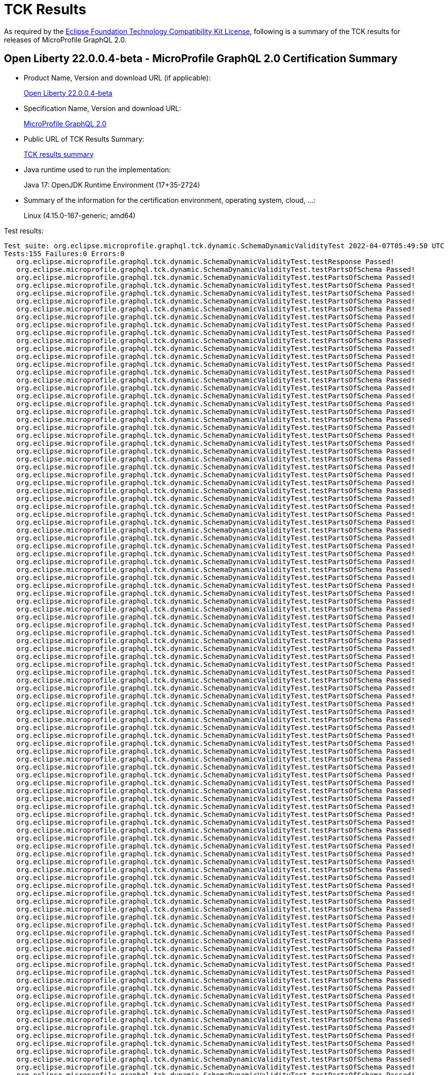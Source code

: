 :page-layout: certification 
= TCK Results

As required by the https://www.eclipse.org/legal/tck.php[Eclipse Foundation Technology Compatibility Kit License], following is a summary of the TCK results for releases of MicroProfile GraphQL 2.0.

== Open Liberty 22.0.0.4-beta - MicroProfile GraphQL 2.0 Certification Summary

* Product Name, Version and download URL (if applicable):
+
https://repo1.maven.org/maven2/io/openliberty/beta/openliberty-runtime/22.0.0.4-beta/openliberty-runtime-22.0.0.4-beta.zip[Open Liberty 22.0.0.4-beta]
* Specification Name, Version and download URL:
+
link:https://github.com/eclipse/microprofile-graphql/releases/tag/2.0[MicroProfile GraphQL 2.0]

* Public URL of TCK Results Summary:
+
link:22.0.0.4-beta-Java17-TCKResults.html[TCK results summary]

* Java runtime used to run the implementation:
+
Java 17: OpenJDK Runtime Environment (17+35-2724)

* Summary of the information for the certification environment, operating system, cloud, ...:
+
Linux (4.15.0-167-generic; amd64)

Test results:

[source, text]
----
Test suite: org.eclipse.microprofile.graphql.tck.dynamic.SchemaDynamicValidityTest 2022-04-07T05:49:50 UTC
Tests:155 Failures:0 Errors:0
   org.eclipse.microprofile.graphql.tck.dynamic.SchemaDynamicValidityTest.testResponse Passed!
   org.eclipse.microprofile.graphql.tck.dynamic.SchemaDynamicValidityTest.testPartsOfSchema Passed!
   org.eclipse.microprofile.graphql.tck.dynamic.SchemaDynamicValidityTest.testPartsOfSchema Passed!
   org.eclipse.microprofile.graphql.tck.dynamic.SchemaDynamicValidityTest.testPartsOfSchema Passed!
   org.eclipse.microprofile.graphql.tck.dynamic.SchemaDynamicValidityTest.testPartsOfSchema Passed!
   org.eclipse.microprofile.graphql.tck.dynamic.SchemaDynamicValidityTest.testPartsOfSchema Passed!
   org.eclipse.microprofile.graphql.tck.dynamic.SchemaDynamicValidityTest.testPartsOfSchema Passed!
   org.eclipse.microprofile.graphql.tck.dynamic.SchemaDynamicValidityTest.testPartsOfSchema Passed!
   org.eclipse.microprofile.graphql.tck.dynamic.SchemaDynamicValidityTest.testPartsOfSchema Passed!
   org.eclipse.microprofile.graphql.tck.dynamic.SchemaDynamicValidityTest.testPartsOfSchema Passed!
   org.eclipse.microprofile.graphql.tck.dynamic.SchemaDynamicValidityTest.testPartsOfSchema Passed!
   org.eclipse.microprofile.graphql.tck.dynamic.SchemaDynamicValidityTest.testPartsOfSchema Passed!
   org.eclipse.microprofile.graphql.tck.dynamic.SchemaDynamicValidityTest.testPartsOfSchema Passed!
   org.eclipse.microprofile.graphql.tck.dynamic.SchemaDynamicValidityTest.testPartsOfSchema Passed!
   org.eclipse.microprofile.graphql.tck.dynamic.SchemaDynamicValidityTest.testPartsOfSchema Passed!
   org.eclipse.microprofile.graphql.tck.dynamic.SchemaDynamicValidityTest.testPartsOfSchema Passed!
   org.eclipse.microprofile.graphql.tck.dynamic.SchemaDynamicValidityTest.testPartsOfSchema Passed!
   org.eclipse.microprofile.graphql.tck.dynamic.SchemaDynamicValidityTest.testPartsOfSchema Passed!
   org.eclipse.microprofile.graphql.tck.dynamic.SchemaDynamicValidityTest.testPartsOfSchema Passed!
   org.eclipse.microprofile.graphql.tck.dynamic.SchemaDynamicValidityTest.testPartsOfSchema Passed!
   org.eclipse.microprofile.graphql.tck.dynamic.SchemaDynamicValidityTest.testPartsOfSchema Passed!
   org.eclipse.microprofile.graphql.tck.dynamic.SchemaDynamicValidityTest.testPartsOfSchema Passed!
   org.eclipse.microprofile.graphql.tck.dynamic.SchemaDynamicValidityTest.testPartsOfSchema Passed!
   org.eclipse.microprofile.graphql.tck.dynamic.SchemaDynamicValidityTest.testPartsOfSchema Passed!
   org.eclipse.microprofile.graphql.tck.dynamic.SchemaDynamicValidityTest.testPartsOfSchema Passed!
   org.eclipse.microprofile.graphql.tck.dynamic.SchemaDynamicValidityTest.testPartsOfSchema Passed!
   org.eclipse.microprofile.graphql.tck.dynamic.SchemaDynamicValidityTest.testPartsOfSchema Passed!
   org.eclipse.microprofile.graphql.tck.dynamic.SchemaDynamicValidityTest.testPartsOfSchema Passed!
   org.eclipse.microprofile.graphql.tck.dynamic.SchemaDynamicValidityTest.testPartsOfSchema Passed!
   org.eclipse.microprofile.graphql.tck.dynamic.SchemaDynamicValidityTest.testPartsOfSchema Passed!
   org.eclipse.microprofile.graphql.tck.dynamic.SchemaDynamicValidityTest.testPartsOfSchema Passed!
   org.eclipse.microprofile.graphql.tck.dynamic.SchemaDynamicValidityTest.testPartsOfSchema Passed!
   org.eclipse.microprofile.graphql.tck.dynamic.SchemaDynamicValidityTest.testPartsOfSchema Passed!
   org.eclipse.microprofile.graphql.tck.dynamic.SchemaDynamicValidityTest.testPartsOfSchema Passed!
   org.eclipse.microprofile.graphql.tck.dynamic.SchemaDynamicValidityTest.testPartsOfSchema Passed!
   org.eclipse.microprofile.graphql.tck.dynamic.SchemaDynamicValidityTest.testPartsOfSchema Passed!
   org.eclipse.microprofile.graphql.tck.dynamic.SchemaDynamicValidityTest.testPartsOfSchema Passed!
   org.eclipse.microprofile.graphql.tck.dynamic.SchemaDynamicValidityTest.testPartsOfSchema Passed!
   org.eclipse.microprofile.graphql.tck.dynamic.SchemaDynamicValidityTest.testPartsOfSchema Passed!
   org.eclipse.microprofile.graphql.tck.dynamic.SchemaDynamicValidityTest.testPartsOfSchema Passed!
   org.eclipse.microprofile.graphql.tck.dynamic.SchemaDynamicValidityTest.testPartsOfSchema Passed!
   org.eclipse.microprofile.graphql.tck.dynamic.SchemaDynamicValidityTest.testPartsOfSchema Passed!
   org.eclipse.microprofile.graphql.tck.dynamic.SchemaDynamicValidityTest.testPartsOfSchema Passed!
   org.eclipse.microprofile.graphql.tck.dynamic.SchemaDynamicValidityTest.testPartsOfSchema Passed!
   org.eclipse.microprofile.graphql.tck.dynamic.SchemaDynamicValidityTest.testPartsOfSchema Passed!
   org.eclipse.microprofile.graphql.tck.dynamic.SchemaDynamicValidityTest.testPartsOfSchema Passed!
   org.eclipse.microprofile.graphql.tck.dynamic.SchemaDynamicValidityTest.testPartsOfSchema Passed!
   org.eclipse.microprofile.graphql.tck.dynamic.SchemaDynamicValidityTest.testPartsOfSchema Passed!
   org.eclipse.microprofile.graphql.tck.dynamic.SchemaDynamicValidityTest.testPartsOfSchema Passed!
   org.eclipse.microprofile.graphql.tck.dynamic.SchemaDynamicValidityTest.testPartsOfSchema Passed!
   org.eclipse.microprofile.graphql.tck.dynamic.SchemaDynamicValidityTest.testPartsOfSchema Passed!
   org.eclipse.microprofile.graphql.tck.dynamic.SchemaDynamicValidityTest.testPartsOfSchema Passed!
   org.eclipse.microprofile.graphql.tck.dynamic.SchemaDynamicValidityTest.testPartsOfSchema Passed!
   org.eclipse.microprofile.graphql.tck.dynamic.SchemaDynamicValidityTest.testPartsOfSchema Passed!
   org.eclipse.microprofile.graphql.tck.dynamic.SchemaDynamicValidityTest.testPartsOfSchema Passed!
   org.eclipse.microprofile.graphql.tck.dynamic.SchemaDynamicValidityTest.testPartsOfSchema Passed!
   org.eclipse.microprofile.graphql.tck.dynamic.SchemaDynamicValidityTest.testPartsOfSchema Passed!
   org.eclipse.microprofile.graphql.tck.dynamic.SchemaDynamicValidityTest.testPartsOfSchema Passed!
   org.eclipse.microprofile.graphql.tck.dynamic.SchemaDynamicValidityTest.testPartsOfSchema Passed!
   org.eclipse.microprofile.graphql.tck.dynamic.SchemaDynamicValidityTest.testPartsOfSchema Passed!
   org.eclipse.microprofile.graphql.tck.dynamic.SchemaDynamicValidityTest.testPartsOfSchema Passed!
   org.eclipse.microprofile.graphql.tck.dynamic.SchemaDynamicValidityTest.testPartsOfSchema Passed!
   org.eclipse.microprofile.graphql.tck.dynamic.SchemaDynamicValidityTest.testPartsOfSchema Passed!
   org.eclipse.microprofile.graphql.tck.dynamic.SchemaDynamicValidityTest.testPartsOfSchema Passed!
   org.eclipse.microprofile.graphql.tck.dynamic.SchemaDynamicValidityTest.testPartsOfSchema Passed!
   org.eclipse.microprofile.graphql.tck.dynamic.SchemaDynamicValidityTest.testPartsOfSchema Passed!
   org.eclipse.microprofile.graphql.tck.dynamic.SchemaDynamicValidityTest.testPartsOfSchema Passed!
   org.eclipse.microprofile.graphql.tck.dynamic.SchemaDynamicValidityTest.testPartsOfSchema Passed!
   org.eclipse.microprofile.graphql.tck.dynamic.SchemaDynamicValidityTest.testPartsOfSchema Passed!
   org.eclipse.microprofile.graphql.tck.dynamic.SchemaDynamicValidityTest.testPartsOfSchema Passed!
   org.eclipse.microprofile.graphql.tck.dynamic.SchemaDynamicValidityTest.testPartsOfSchema Passed!
   org.eclipse.microprofile.graphql.tck.dynamic.SchemaDynamicValidityTest.testPartsOfSchema Passed!
   org.eclipse.microprofile.graphql.tck.dynamic.SchemaDynamicValidityTest.testPartsOfSchema Passed!
   org.eclipse.microprofile.graphql.tck.dynamic.SchemaDynamicValidityTest.testPartsOfSchema Passed!
   org.eclipse.microprofile.graphql.tck.dynamic.SchemaDynamicValidityTest.testPartsOfSchema Passed!
   org.eclipse.microprofile.graphql.tck.dynamic.SchemaDynamicValidityTest.testPartsOfSchema Passed!
   org.eclipse.microprofile.graphql.tck.dynamic.SchemaDynamicValidityTest.testPartsOfSchema Passed!
   org.eclipse.microprofile.graphql.tck.dynamic.SchemaDynamicValidityTest.testPartsOfSchema Passed!
   org.eclipse.microprofile.graphql.tck.dynamic.SchemaDynamicValidityTest.testPartsOfSchema Passed!
   org.eclipse.microprofile.graphql.tck.dynamic.SchemaDynamicValidityTest.testPartsOfSchema Passed!
   org.eclipse.microprofile.graphql.tck.dynamic.SchemaDynamicValidityTest.testPartsOfSchema Passed!
   org.eclipse.microprofile.graphql.tck.dynamic.SchemaDynamicValidityTest.testPartsOfSchema Passed!
   org.eclipse.microprofile.graphql.tck.dynamic.SchemaDynamicValidityTest.testPartsOfSchema Passed!
   org.eclipse.microprofile.graphql.tck.dynamic.SchemaDynamicValidityTest.testPartsOfSchema Passed!
   org.eclipse.microprofile.graphql.tck.dynamic.SchemaDynamicValidityTest.testPartsOfSchema Passed!
   org.eclipse.microprofile.graphql.tck.dynamic.SchemaDynamicValidityTest.testPartsOfSchema Passed!
   org.eclipse.microprofile.graphql.tck.dynamic.SchemaDynamicValidityTest.testPartsOfSchema Passed!
   org.eclipse.microprofile.graphql.tck.dynamic.SchemaDynamicValidityTest.testPartsOfSchema Passed!
   org.eclipse.microprofile.graphql.tck.dynamic.SchemaDynamicValidityTest.testPartsOfSchema Passed!
   org.eclipse.microprofile.graphql.tck.dynamic.SchemaDynamicValidityTest.testPartsOfSchema Passed!
   org.eclipse.microprofile.graphql.tck.dynamic.SchemaDynamicValidityTest.testPartsOfSchema Passed!
   org.eclipse.microprofile.graphql.tck.dynamic.SchemaDynamicValidityTest.testPartsOfSchema Passed!
   org.eclipse.microprofile.graphql.tck.dynamic.SchemaDynamicValidityTest.testPartsOfSchema Passed!
   org.eclipse.microprofile.graphql.tck.dynamic.SchemaDynamicValidityTest.testPartsOfSchema Passed!
   org.eclipse.microprofile.graphql.tck.dynamic.SchemaDynamicValidityTest.testPartsOfSchema Passed!
   org.eclipse.microprofile.graphql.tck.dynamic.SchemaDynamicValidityTest.testPartsOfSchema Passed!
   org.eclipse.microprofile.graphql.tck.dynamic.SchemaDynamicValidityTest.testPartsOfSchema Passed!
   org.eclipse.microprofile.graphql.tck.dynamic.SchemaDynamicValidityTest.testPartsOfSchema Passed!
   org.eclipse.microprofile.graphql.tck.dynamic.SchemaDynamicValidityTest.testPartsOfSchema Passed!
   org.eclipse.microprofile.graphql.tck.dynamic.SchemaDynamicValidityTest.testPartsOfSchema Passed!
   org.eclipse.microprofile.graphql.tck.dynamic.SchemaDynamicValidityTest.testPartsOfSchema Passed!
   org.eclipse.microprofile.graphql.tck.dynamic.SchemaDynamicValidityTest.testPartsOfSchema Passed!
   org.eclipse.microprofile.graphql.tck.dynamic.SchemaDynamicValidityTest.testPartsOfSchema Passed!
   org.eclipse.microprofile.graphql.tck.dynamic.SchemaDynamicValidityTest.testPartsOfSchema Passed!
   org.eclipse.microprofile.graphql.tck.dynamic.SchemaDynamicValidityTest.testPartsOfSchema Passed!
   org.eclipse.microprofile.graphql.tck.dynamic.SchemaDynamicValidityTest.testPartsOfSchema Passed!
   org.eclipse.microprofile.graphql.tck.dynamic.SchemaDynamicValidityTest.testPartsOfSchema Passed!
   org.eclipse.microprofile.graphql.tck.dynamic.SchemaDynamicValidityTest.testPartsOfSchema Passed!
   org.eclipse.microprofile.graphql.tck.dynamic.SchemaDynamicValidityTest.testPartsOfSchema Passed!
   org.eclipse.microprofile.graphql.tck.dynamic.SchemaDynamicValidityTest.testPartsOfSchema Passed!
   org.eclipse.microprofile.graphql.tck.dynamic.SchemaDynamicValidityTest.testPartsOfSchema Passed!
   org.eclipse.microprofile.graphql.tck.dynamic.SchemaDynamicValidityTest.testPartsOfSchema Passed!
   org.eclipse.microprofile.graphql.tck.dynamic.SchemaDynamicValidityTest.testPartsOfSchema Passed!
   org.eclipse.microprofile.graphql.tck.dynamic.SchemaDynamicValidityTest.testPartsOfSchema Passed!
   org.eclipse.microprofile.graphql.tck.dynamic.SchemaDynamicValidityTest.testPartsOfSchema Passed!
   org.eclipse.microprofile.graphql.tck.dynamic.SchemaDynamicValidityTest.testPartsOfSchema Passed!
   org.eclipse.microprofile.graphql.tck.dynamic.SchemaDynamicValidityTest.testPartsOfSchema Passed!
   org.eclipse.microprofile.graphql.tck.dynamic.SchemaDynamicValidityTest.testPartsOfSchema Passed!
   org.eclipse.microprofile.graphql.tck.dynamic.SchemaDynamicValidityTest.testPartsOfSchema Passed!
   org.eclipse.microprofile.graphql.tck.dynamic.SchemaDynamicValidityTest.testPartsOfSchema Passed!
   org.eclipse.microprofile.graphql.tck.dynamic.SchemaDynamicValidityTest.testPartsOfSchema Passed!
   org.eclipse.microprofile.graphql.tck.dynamic.SchemaDynamicValidityTest.testPartsOfSchema Passed!
   org.eclipse.microprofile.graphql.tck.dynamic.SchemaDynamicValidityTest.testPartsOfSchema Passed!
   org.eclipse.microprofile.graphql.tck.dynamic.SchemaDynamicValidityTest.testPartsOfSchema Passed!
   org.eclipse.microprofile.graphql.tck.dynamic.SchemaDynamicValidityTest.testPartsOfSchema Passed!
   org.eclipse.microprofile.graphql.tck.dynamic.SchemaDynamicValidityTest.testPartsOfSchema Passed!
   org.eclipse.microprofile.graphql.tck.dynamic.SchemaDynamicValidityTest.testPartsOfSchema Passed!
   org.eclipse.microprofile.graphql.tck.dynamic.SchemaDynamicValidityTest.testPartsOfSchema Passed!
   org.eclipse.microprofile.graphql.tck.dynamic.SchemaDynamicValidityTest.testPartsOfSchema Passed!
   org.eclipse.microprofile.graphql.tck.dynamic.SchemaDynamicValidityTest.testPartsOfSchema Passed!
   org.eclipse.microprofile.graphql.tck.dynamic.SchemaDynamicValidityTest.testPartsOfSchema Passed!
   org.eclipse.microprofile.graphql.tck.dynamic.SchemaDynamicValidityTest.testPartsOfSchema Passed!
   org.eclipse.microprofile.graphql.tck.dynamic.SchemaDynamicValidityTest.testPartsOfSchema Passed!
   org.eclipse.microprofile.graphql.tck.dynamic.SchemaDynamicValidityTest.testPartsOfSchema Passed!
   org.eclipse.microprofile.graphql.tck.dynamic.SchemaDynamicValidityTest.testPartsOfSchema Passed!
   org.eclipse.microprofile.graphql.tck.dynamic.SchemaDynamicValidityTest.testPartsOfSchema Passed!
   org.eclipse.microprofile.graphql.tck.dynamic.SchemaDynamicValidityTest.testPartsOfSchema Passed!
   org.eclipse.microprofile.graphql.tck.dynamic.SchemaDynamicValidityTest.testPartsOfSchema Passed!
   org.eclipse.microprofile.graphql.tck.dynamic.SchemaDynamicValidityTest.testPartsOfSchema Passed!
   org.eclipse.microprofile.graphql.tck.dynamic.SchemaDynamicValidityTest.testPartsOfSchema Passed!
   org.eclipse.microprofile.graphql.tck.dynamic.SchemaDynamicValidityTest.testPartsOfSchema Passed!
   org.eclipse.microprofile.graphql.tck.dynamic.SchemaDynamicValidityTest.testPartsOfSchema Passed!
   org.eclipse.microprofile.graphql.tck.dynamic.SchemaDynamicValidityTest.testPartsOfSchema Passed!
   org.eclipse.microprofile.graphql.tck.dynamic.SchemaDynamicValidityTest.testPartsOfSchema Passed!
   org.eclipse.microprofile.graphql.tck.dynamic.SchemaDynamicValidityTest.testPartsOfSchema Passed!
   org.eclipse.microprofile.graphql.tck.dynamic.SchemaDynamicValidityTest.testPartsOfSchema Passed!
   org.eclipse.microprofile.graphql.tck.dynamic.SchemaDynamicValidityTest.testPartsOfSchema Passed!
   org.eclipse.microprofile.graphql.tck.dynamic.SchemaDynamicValidityTest.testPartsOfSchema Passed!
   org.eclipse.microprofile.graphql.tck.dynamic.SchemaDynamicValidityTest.testPartsOfSchema Passed!
   org.eclipse.microprofile.graphql.tck.dynamic.SchemaDynamicValidityTest.testPartsOfSchema Passed!
   org.eclipse.microprofile.graphql.tck.dynamic.SchemaDynamicValidityTest.testPartsOfSchema Passed!
   org.eclipse.microprofile.graphql.tck.dynamic.SchemaDynamicValidityTest.testPartsOfSchema Passed!
   org.eclipse.microprofile.graphql.tck.dynamic.SchemaDynamicValidityTest.testPartsOfSchema Passed!
   org.eclipse.microprofile.graphql.tck.dynamic.SchemaDynamicValidityTest.testPartsOfSchema Passed!
   org.eclipse.microprofile.graphql.tck.dynamic.SchemaDynamicValidityTest.testPartsOfSchema Passed!
----